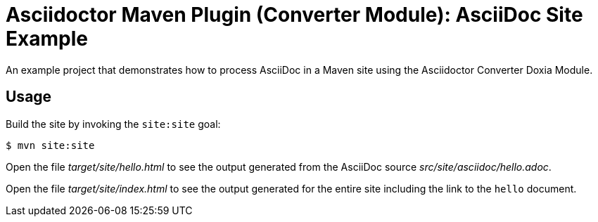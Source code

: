 = Asciidoctor Maven Plugin (Converter Module): AsciiDoc Site Example

An example project that demonstrates how to process AsciiDoc in a Maven site using the Asciidoctor Converter Doxia Module.

== Usage

Build the site by invoking the `site:site` goal:

 $ mvn site:site

Open the file _target/site/hello.html_ to see the output generated from the AsciiDoc source _src/site/asciidoc/hello.adoc_.

Open the file _target/site/index.html_ to see the output generated for the entire site including the link to the `hello` document.

